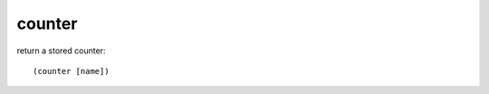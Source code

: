 counter
-------

return a stored counter::

    (counter [name])

.. rubric:: Examples::

    !command add !wins (channel) has won (counter wins) games today!
